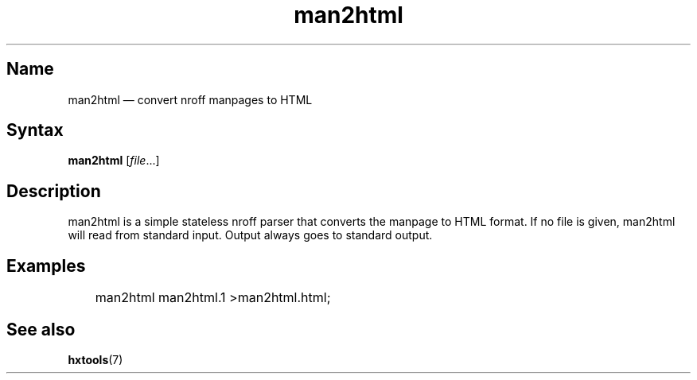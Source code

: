 .TH man2html 1 "2008-11-11" "hxtools" "hxtools"
.SH Name
man2html \(em convert nroff manpages to HTML
.SH Syntax
\fBman2html\fP [\fIfile\fP...]
.SH Description
man2html is a simple stateless nroff parser that converts the manpage to HTML
format. If no file is given, man2html will read from standard input. Output
always goes to standard output.
.SH Examples
.nf
	man2html man2html.1 >man2html.html;
.fi
.SH See also
\fBhxtools\fP(7)
